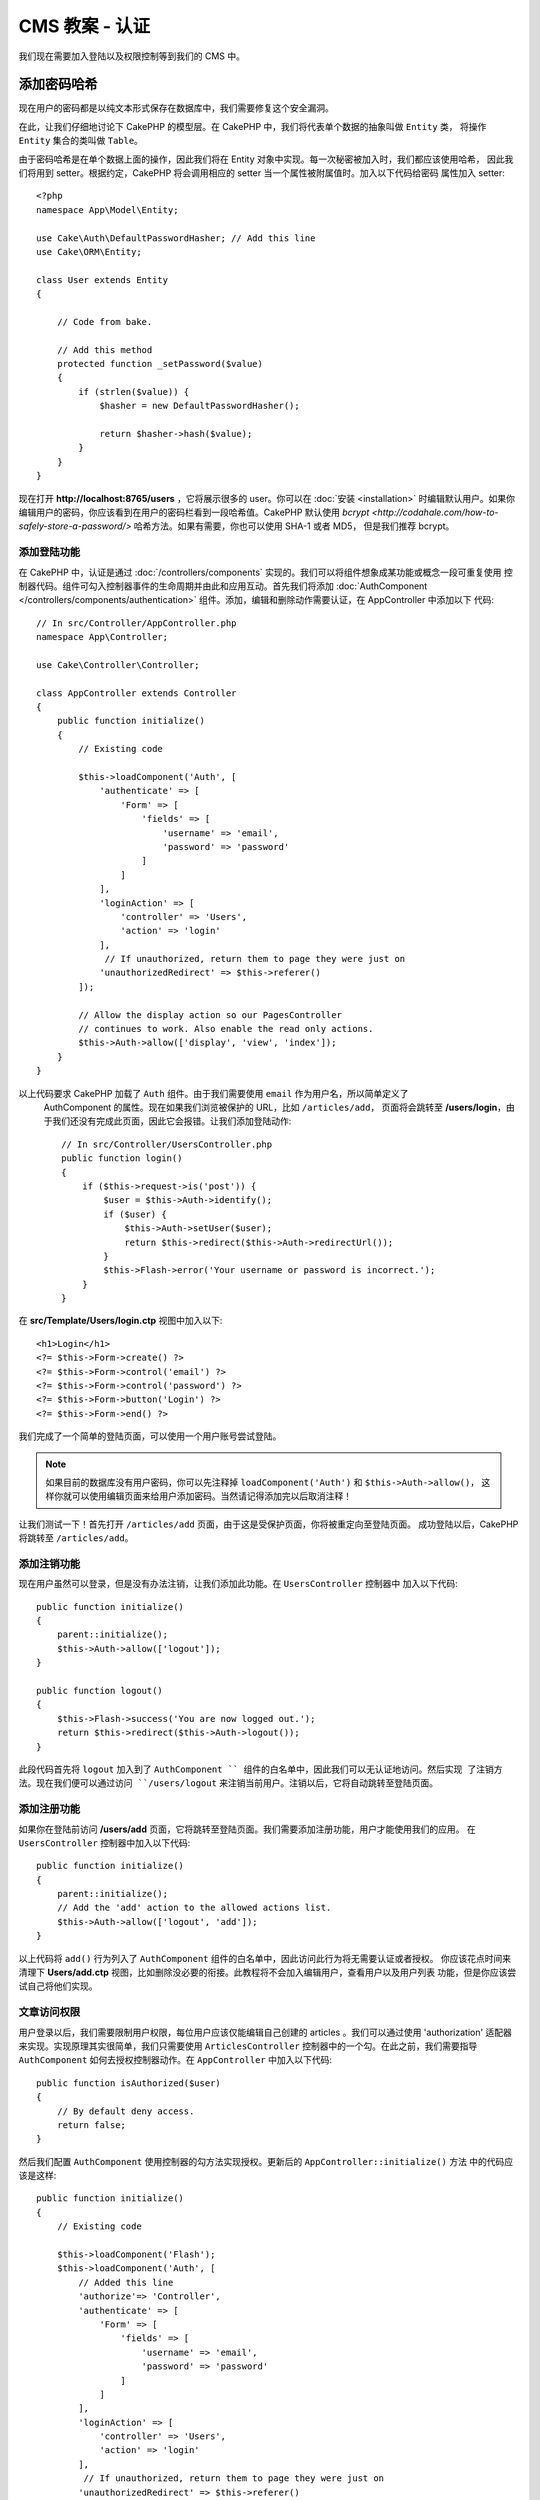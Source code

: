CMS 教案 - 认证
#############################

我们现在需要加入登陆以及权限控制等到我们的 CMS 中。


添加密码哈希 
-----------------------

现在用户的密码都是以纯文本形式保存在数据库中，我们需要修复这个安全漏洞。

在此，让我们仔细地讨论下 CakePHP 的模型层。在 CakePHP 中，我们将代表单个数据的抽象叫做 ``Entity`` 类，
将操作 ``Entity`` 集合的类叫做 ``Table``。

由于密码哈希是在单个数据上面的操作，因此我们将在 Entity 对象中实现。每一次秘密被加入时，我们都应该使用哈希，
因此我们将用到 setter。根据约定，CakePHP 将会调用相应的 setter 当一个属性被附属值时。加入以下代码给密码
属性加入 setter::


    <?php
    namespace App\Model\Entity;

    use Cake\Auth\DefaultPasswordHasher; // Add this line
    use Cake\ORM\Entity;

    class User extends Entity
    {

        // Code from bake.

        // Add this method
        protected function _setPassword($value)
        {
            if (strlen($value)) {
                $hasher = new DefaultPasswordHasher();

                return $hasher->hash($value);
            }
        }
    }

现在打开 **http://localhost:8765/users** ，它将展示很多的 user。你可以在 :doc:`安装 <installation>`
时编辑默认用户。如果你编辑用户的密码，你应该看到在用户的密码栏看到一段哈希值。CakePHP 默认使用 `bcrypt
<http://codahale.com/how-to-safely-store-a-password/>` 哈希方法。如果有需要，你也可以使用 SHA-1 或者 MD5，
但是我们推荐 bcrypt。


添加登陆功能
============

在 CakePHP 中，认证是通过 :doc:`/controllers/components` 实现的。我们可以将组件想象成某功能或概念一段可重复使用
控制器代码。组件可勾入控制器事件的生命周期并由此和应用互动。首先我们将添加 :doc:`AuthComponent
</controllers/components/authentication>` 组件。添加，编辑和删除动作需要认证，在 AppController 中添加以下
代码::


    // In src/Controller/AppController.php
    namespace App\Controller;

    use Cake\Controller\Controller;

    class AppController extends Controller
    {
        public function initialize()
        {
            // Existing code

            $this->loadComponent('Auth', [
                'authenticate' => [
                    'Form' => [
                        'fields' => [
                            'username' => 'email',
                            'password' => 'password'
                        ]
                    ]
                ],
                'loginAction' => [
                    'controller' => 'Users',
                    'action' => 'login'
                ],
                 // If unauthorized, return them to page they were just on
                'unauthorizedRedirect' => $this->referer()
            ]);

            // Allow the display action so our PagesController
            // continues to work. Also enable the read only actions.
            $this->Auth->allow(['display', 'view', 'index']);
        }
    }


以上代码要求 CakePHP 加载了 ``Auth`` 组件。由于我们需要使用 ``email`` 作为用户名，所以简单定义了
 AuthComponent 的属性。现在如果我们浏览被保护的 URL，比如 ``/articles/add``， 页面将会跳转至
 **/users/login**，由于我们还没有完成此页面，因此它会报错。让我们添加登陆动作::


    // In src/Controller/UsersController.php
    public function login()
    {
        if ($this->request->is('post')) {
            $user = $this->Auth->identify();
            if ($user) {
                $this->Auth->setUser($user);
                return $this->redirect($this->Auth->redirectUrl());
            }
            $this->Flash->error('Your username or password is incorrect.');
        }
    }

在 **src/Template/Users/login.ctp**  视图中加入以下::

    <h1>Login</h1>
    <?= $this->Form->create() ?>
    <?= $this->Form->control('email') ?>
    <?= $this->Form->control('password') ?>
    <?= $this->Form->button('Login') ?>
    <?= $this->Form->end() ?>

我们完成了一个简单的登陆页面，可以使用一个用户账号尝试登陆。

.. note::


    如果目前的数据库没有用户密码，你可以先注释掉 ``loadComponent('Auth')`` 和 ``$this->Auth->allow()``，
    这样你就可以使用编辑页面来给用户添加密码。当然请记得添加完以后取消注释！


让我们测试一下！首先打开 ``/articles/add`` 页面，由于这是受保护页面，你将被重定向至登陆页面。
成功登陆以后，CakePHP 将跳转至 ``/articles/add``。



添加注销功能
=============

现在用户虽然可以登录，但是没有办法注销，让我们添加此功能。在 ``UsersController`` 控制器中
加入以下代码::

    public function initialize()
    {
        parent::initialize();
        $this->Auth->allow(['logout']);
    }

    public function logout()
    {
        $this->Flash->success('You are now logged out.');
        return $this->redirect($this->Auth->logout());
    }

此段代码首先将 ``logout`` 加入到了 ``AuthComponent `` 组件的白名单中，因此我们可以无认证地访问。然后实现
了注销方法。现在我们便可以通过访问 ``/users/logout`` 来注销当前用户。注销以后，它将自动跳转至登陆页面。



添加注册功能
======================

如果你在登陆前访问  **/users/add** 页面，它将跳转至登陆页面。我们需要添加注册功能，用户才能使用我们的应用。
在 ``UsersController`` 控制器中加入以下代码::


    public function initialize()
    {
        parent::initialize();
        // Add the 'add' action to the allowed actions list.
        $this->Auth->allow(['logout', 'add']);
    }

以上代码将 ``add()`` 行为列入了 ``AuthComponent`` 组件的白名单中，因此访问此行为将无需要认证或者授权。
你应该花点时间来清理下 **Users/add.ctp** 视图，比如删除没必要的衔接。此教程将不会加入编辑用户，查看用户以及用户列表
功能，但是你应该尝试自己将他们实现。



文章访问权限
==========================

用户登录以后，我们需要限制用户权限，每位用户应该仅能编辑自己创建的 articles 。我们可以通过使用 'authorization' 适配器
来实现。实现原理其实很简单，我们只需要使用 ``ArticlesController`` 控制器中的一个勾。在此之前，我们需要指导 ``AuthComponent`` 
如何去授权控制器动作。在 ``AppController`` 中加入以下代码::


    public function isAuthorized($user)
    {
        // By default deny access.
        return false;
    }


然后我们配置  ``AuthComponent`` 使用控制器的勾方法实现授权。更新后的 ``AppController::initialize()`` 方法
中的代码应该是这样::

        public function initialize()
        {
            // Existing code

            $this->loadComponent('Flash');
            $this->loadComponent('Auth', [
                // Added this line
                'authorize'=> 'Controller',
                'authenticate' => [
                    'Form' => [
                        'fields' => [
                            'username' => 'email',
                            'password' => 'password'
                        ]
                    ]
                ],
                'loginAction' => [
                    'controller' => 'Users',
                    'action' => 'login'
                ],
                 // If unauthorized, return them to page they were just on
                'unauthorizedRedirect' => $this->referer()
            ]);

            // Allow the display action so our pages controller
            // continues to work. Also enable the read only actions.
            $this->Auth->allow(['display', 'view', 'index']);
        }


我们的实现逻辑是：默认授予访问权限为拒绝，然后根据情况授予访问权限。我们首先为 articles 加入授权代码。在
``ArticlesController`` 加入以下代码::


    public function isAuthorized($user)
    {
        $action = $this->request->getParam('action');
        // The add and tags actions are always allowed to logged in users.
        if (in_array($action, ['add', 'tags'])) {
            return true;
        }

        // All other actions require a slug.
        $slug = $this->request->getParam('pass.0');
        if (!$slug) {
            return false;
        }

        // Check that the article belongs to the current user.
        $article = $this->Articles->findBySlug($slug)->first();

        return $article->user_id === $user['id'];
    }


现在尝试编辑或者删除一个不属于当前用户的 article，页面将会跳转到原始页面。如果你没有看到错误信息，在布局中加入
以下代码::

    // In src/Template/Layout/default.ctp
    <?= $this->Flash->render() ?>

接下来我们需要将 ``tags`` 行为让任何人访问，在 **src/Controller/ArticlesController.php** 的 ``initialize()`` 方法
中加入以下代码::


    $this->Auth->allow(['tags']);


以上这段相对简单的授权代码给我们以后创建复杂的授权逻辑提供了很好的基础。


修复 add 和 edit 行为
=============================

虽然我们已经给 edit 行为加入了认证，但是用户仍然可以在编辑 article 时修改它的 ``user_id`` 。我们将
马上修复这个问题。我们需要从 ``add`` 行为入手。

在添加 articles，我们可以使用当前当前用户的 ``user_id``::


    // in src/Controller/ArticlesController.php

    public function add()
    {
        $article = $this->Articles->newEmptyEntity();
        if ($this->request->is('post')) {
            $article = $this->Articles->patchEntity($article, $this->request->getData());

            // Changed: Set the user_id from the session.
            $article->user_id = $this->Auth->user('id');

            if ($this->Articles->save($article)) {
                $this->Flash->success(__('Your article has been saved.'));
                return $this->redirect(['action' => 'index']);
            }
            $this->Flash->error(__('Unable to add your article.'));
        }
        $this->set('article', $article);
    }


接下来我们更新 ``edit`` 方法。用以下代码替换已有的 edit 方法::

    // in src/Controller/ArticlesController.php

    public function edit($slug)
    {
        $article = $this->Articles
            ->findBySlug($slug)
            ->contain('Tags') // load associated Tags
            ->firstOrFail();

        if ($this->request->is(['post', 'put'])) {
            $this->Articles->patchEntity($article, $this->request->getData(), [
                // Added: Disable modification of user_id.
                'accessibleFields' => ['user_id' => false]
            ]);
            if ($this->Articles->save($article)) {
                $this->Flash->success(__('Your article has been updated.'));
                return $this->redirect(['action' => 'index']);
            }
            $this->Flash->error(__('Unable to update your article.'));
        }
        $this->set('article', $article);
    }

在这里我们我们使用了 ``patchEntity()`` 来成批修改属性。详情可参看 :ref:`changing-accessible-fields`。
在这里我们也删除了 ``user_id`` 输入控制，因为我们已经不需要。


结语
===========

我们成功了创建了一个简单的 CMS 应用。它的功能包括用户登录，发布，标示以及使用标签搜索文章。我们也通过 FormHelper
以及 ORM 提高了它的用户体验。

感谢您花时间来探索 CakePHP。接下来，你应该学习更多关于 :doc:`/orm` 的知识，或者细读 :doc:`/topics`。
